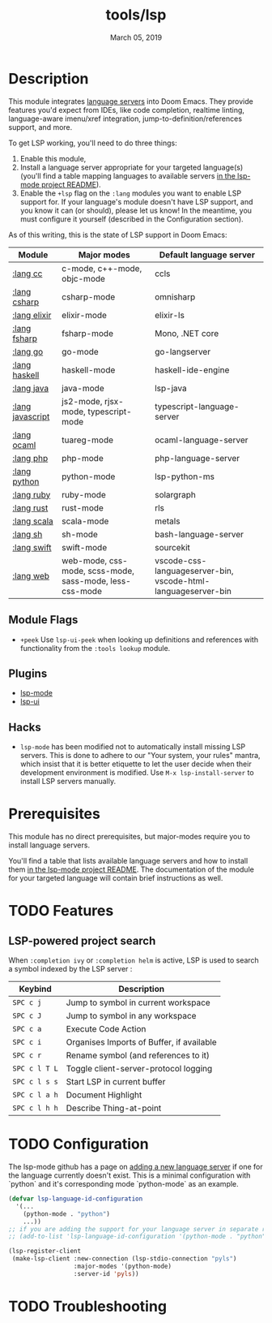 #+TITLE:   tools/lsp
#+DATE:    March 05, 2019
#+SINCE:   v2.1
#+STARTUP: inlineimages

* Table of Contents :TOC_3:noexport:
- [[#description][Description]]
  - [[#module-flags][Module Flags]]
  - [[#plugins][Plugins]]
  - [[#hacks][Hacks]]
- [[#prerequisites][Prerequisites]]
- [[#features][Features]]
  - [[#lsp-powered-project-search][LSP-powered project search]]
- [[#configuration][Configuration]]
- [[#troubleshooting][Troubleshooting]]

* Description
This module integrates [[https://langserver.org/][language servers]] into Doom Emacs. They provide features
you'd expect from IDEs, like code completion, realtime linting, language-aware
imenu/xref integration, jump-to-definition/references support, and more.

To get LSP working, you'll need to do three things:

1. Enable this module,
2. Install a language server appropriate for your targeted language(s) (you'll
   find a table mapping languages to available servers [[https://github.com/emacs-lsp/lsp-mode#supported-languages][in the lsp-mode project
   README]]).
3. Enable the =+lsp= flag on the =:lang= modules you want to enable LSP support
   for. If your language's module doesn't have LSP support, and you know it can
   (or should), please let us know! In the meantime, you must configure it
   yourself (described in the Configuration section).

As of this writing, this is the state of LSP support in Doom Emacs:

| Module           | Major modes                                             | Default language server                                       |
|------------------+---------------------------------------------------------+---------------------------------------------------------------|
| [[../../lang/cc/README.org][:lang cc]]         | c-mode, c++-mode, objc-mode                             | ccls                                                          |
| [[../../lang/csharp/README.org][:lang csharp]]     | csharp-mode                                             | omnisharp                                                     |
| [[../../lang/elixir/README.org][:lang elixir]]     | elixir-mode                                             | elixir-ls                                                     |
| [[../../lang/fsharp/README.org][:lang fsharp]]     | fsharp-mode                                             | Mono, .NET core                                               |
| [[../../lang/go/README.org][:lang go]]         | go-mode                                                 | go-langserver                                                 |
| [[../../lang/haskell/README.org][:lang haskell]]    | haskell-mode                                            | haskell-ide-engine                                            |
| [[../../lang/java/README.org][:lang java]]       | java-mode                                               | lsp-java                                                      |
| [[../../lang/javascript/README.org][:lang javascript]] | js2-mode, rjsx-mode, typescript-mode                    | typescript-language-server                                    |
| [[../../lang/ocaml/README.org][:lang ocaml]]      | tuareg-mode                                             | ocaml-language-server                                         |
| [[../../lang/php/README.org][:lang php]]        | php-mode                                                | php-language-server                                           |
| [[../../lang/python/README.org][:lang python]]     | python-mode                                             | lsp-python-ms                                                 |
| [[../../lang/ruby/README.org][:lang ruby]]       | ruby-mode                                               | solargraph                                                    |
| [[../../lang/rust/README.org][:lang rust]]       | rust-mode                                               | rls                                                           |
| [[../../lang/scala/README.org][:lang scala]]      | scala-mode                                              | metals                                                        |
| [[../../lang/sh/README.org][:lang sh]]         | sh-mode                                                 | bash-language-server                                          |
| [[../../lang/swift/README.org][:lang swift]]      | swift-mode                                              | sourcekit                                                     |
| [[../../lang/web/README.org][:lang web]]        | web-mode, css-mode, scss-mode, sass-mode, less-css-mode | vscode-css-languageserver-bin, vscode-html-languageserver-bin |

** Module Flags
+ =+peek= Use =lsp-ui-peek= when looking up definitions and references with
  functionality from the =:tools lookup= module.

** Plugins
+ [[https://github.com/emacs-lsp/lsp-mode][lsp-mode]]
+ [[https://github.com/emacs-lsp/lsp-ui][lsp-ui]]
** Hacks
+ ~lsp-mode~ has been modified not to automatically install missing LSP servers.
  This is done to adhere to our "Your system, your rules" mantra, which insist
  that it is better etiquette to let the user decide when their development
  environment is modified. Use ~M-x lsp-install-server~ to install LSP servers
  manually.

* Prerequisites
This module has no direct prerequisites, but major-modes require you to install
language servers.

You'll find a table that lists available language servers and how to install
them [[https://github.com/emacs-lsp/lsp-mode#supported-languages][in the lsp-mode project README]]. The documentation of the module for your
targeted language will contain brief instructions as well.

* TODO Features
** LSP-powered project search
When =:completion ivy= or =:completion helm= is active, LSP is used to search a
symbol indexed by the LSP server :
| Keybind       | Description                               |
|---------------+-------------------------------------------|
| =SPC c j=     | Jump to symbol in current workspace       |
| =SPC c J=     | Jump to symbol in any workspace           |
| =SPC c a=     | Execute Code Action                       |
| =SPC c i=     | Organises Imports of Buffer, if available |
| =SPC c r=     | Rename symbol (and references to it)      |
| =SPC c l T L= | Toggle client-server-protocol logging     |
| =SPC c l s s= | Start LSP in current buffer               |
| =SPC c l a h= | Document Highlight                        |
| =SPC c l h h= | Describe Thing-at-point                   |

* TODO Configuration
The lsp-mode github has a page on [[https://emacs-lsp.github.io/lsp-mode/page/adding-new-language/][adding a new language server]] if one for the language currently doesn't exist. This is a minimal configuration with `python` and it's corresponding mode `python-mode` as an example.
#+begin_src emacs-lisp :tangle yes
(defvar lsp-language-id-configuration
  '(...
    (python-mode . "python")
    ...))
;; if you are adding the support for your language server in separate repo use
;; (add-to-list 'lsp-language-id-configuration '(python-mode . "python"))

(lsp-register-client
 (make-lsp-client :new-connection (lsp-stdio-connection "pyls")
                  :major-modes '(python-mode)
                  :server-id 'pyls))
#+end_src

* TODO Troubleshooting
